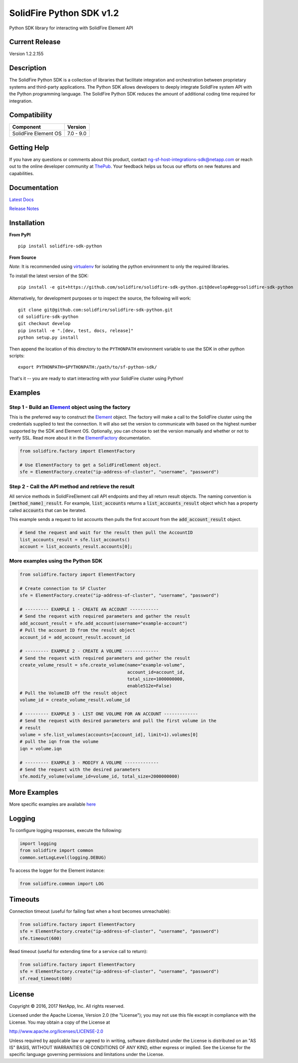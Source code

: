 |sf-python-logo| SolidFire Python SDK v1.2
==========================================

Python SDK library for interacting with SolidFire Element API

|pypy| |python| |format| |downloads| |license| |build|

Current Release
---------------

Version 1.2.2.155

Description
-----------

The SolidFire Python SDK is a collection of libraries that facilitate
integration and orchestration between proprietary systems and
third-party applications. The Python SDK allows developers to deeply
integrate SolidFire system API with the Python programming language. The
SolidFire Python SDK reduces the amount of additional coding time
required for integration.

Compatibility
-------------

+------------------------+---------------+
| Component              | Version       |
+========================+===============+
| SolidFire Element OS   | 7.0 - 9.0     |
+------------------------+---------------+

Getting Help
------------

If you have any questions or comments about this product, contact
ng-sf-host-integrations-sdk@netapp.com or reach out to the online
developer community at `ThePub <http://netapp.io>`__. Your feedback
helps us focus our efforts on new features and capabilities.

Documentation
-------------

`Latest Docs <https://pythonhosted.org/solidfire-sdk-python/>`__

`Release
Notes <https://github.com/solidfire/solidfire-sdk-python/blob/gh-pages/SolidFire_Python_SDK_Release_Notes_v1.2.pdf>`__

Installation
------------

**From PyPI**

::

    pip install solidfire-sdk-python

**From Source**

*Note*: It is recommended using
`virtualenv <https://github.com/pypa/virtualenv>`__ for isolating the
python environment to only the required libraries.

To install the latest version of the SDK:

::

    pip install -e git+https://github.com/solidfire/solidfire-sdk-python.git@develop#egg=solidfire-sdk-python

Alternatively, for development purposes or to inspect the source, the
following will work:

::

    git clone git@github.com:solidfire/solidfire-sdk-python.git  
    cd solidfire-sdk-python
    git checkout develop
    pip install -e ".[dev, test, docs, release]"
    python setup.py install

Then append the location of this directory to the ``PYTHONPATH``
environment variable to use the SDK in other python scripts:

::

    export PYTHONPATH=$PYTHONPATH:/path/to/sf-python-sdk/

That's it -- you are ready to start interacting with your SolidFire
cluster using Python!

Examples
--------

Step 1 - Build an `Element <https://pythonhosted.org/solidfire-sdk-python/solidfire.html#solidfire.Element>`__ object using the factory
~~~~~~~~~~~~~~~~~~~~~~~~~~~~~~~~~~~~~~~~~~~~~~~~~~~~~~~~~~~~~~~~~~~~~~~~~~~~~~~~~~~~~~~~~~~~~~~~~~~~~~~~~~~~~~~~~~~~~~~~~~~~~~~~~~~~~~~

This is the preferred way to construct the
`Element <https://pythonhosted.org/solidfire-sdk-python/solidfire.html#solidfire.Element>`__
object. The factory will make a call to the SolidFire cluster using the
credentials supplied to test the connection. It will also set the
version to communicate with based on the highest number supported by the
SDK and Element OS. Optionally, you can choose to set the version
manually and whether or not to verify SSL. Read more about it in the
`ElementFactory <https://pythonhosted.org/solidfire-sdk-python/solidfire.html#solidfire.factory.ElementFactory>`__ documentation.

.. code-block:: python

    from solidfire.factory import ElementFactory

    # Use ElementFactory to get a SolidFireElement object.
    sfe = ElementFactory.create("ip-address-of-cluster", "username", "password")

Step 2 - Call the API method and retrieve the result
~~~~~~~~~~~~~~~~~~~~~~~~~~~~~~~~~~~~~~~~~~~~~~~~~~~~

All service methods in SolidFireElement call API endpoints and they all
return result objects. The naming convention is :code:`[method_name]_result`.
For example, :code:`list_accounts` returns a :code:`list_accounts_result` object
which has a property called :code:`accounts` that can be iterated.

This example sends a request to list accounts then pulls the first account
from the :code:`add_account_result` object.

.. code-block:: python

    # Send the request and wait for the result then pull the AccountID
    list_accounts_result = sfe.list_accounts()
    account = list_accounts_result.accounts[0];   

More examples using the Python SDK
~~~~~~~~~~~~~~~~~~~~~~~~~~~~~~~~~~

.. code-block:: python

    from solidfire.factory import ElementFactory

    # Create connection to SF Cluster
    sfe = ElementFactory.create("ip-address-of-cluster", "username", "password")

    # --------- EXAMPLE 1 - CREATE AN ACCOUNT -----------
    # Send the request with required parameters and gather the result
    add_account_result = sfe.add_account(username="example-account")
    # Pull the account ID from the result object
    account_id = add_account_result.account_id

    # --------- EXAMPLE 2 - CREATE A VOLUME -------------
    # Send the request with required parameters and gather the result
    create_volume_result = sfe.create_volume(name="example-volume",
                                             account_id=account_id,
                                             total_size=1000000000,
                                             enable512e=False)
    # Pull the VolumeID off the result object
    volume_id = create_volume_result.volume_id

    # --------- EXAMPLE 3 - LIST ONE VOLUME FOR AN ACCOUNT -------------
    # Send the request with desired parameters and pull the first volume in the
    # result
    volume = sfe.list_volumes(accounts=[account_id], limit=1).volumes[0]
    # pull the iqn from the volume
    iqn = volume.iqn

    # --------- EXAMPLE 3 - MODIFY A VOLUME -------------
    # Send the request with the desired parameters
    sfe.modify_volume(volume_id=volume_id, total_size=2000000000)

More Examples
-------------

More specific examples are available `here <https://github.com/solidfire/solidfire-sdk-python/blob/v1.2/examples/examples.rst>`__

Logging
-------

To configure logging responses, execute the following:

.. code-block:: python

    import logging
    from solidfire import common
    common.setLogLevel(logging.DEBUG)

To access the logger for the Element instance:

.. code-block:: python

     from solidfire.common import LOG

Timeouts
--------

Connection timeout (useful for failing fast when a host becomes
unreachable):

.. code-block:: python

    from solidfire.factory import ElementFactory
    sfe = ElementFactory.create("ip-address-of-cluster", "username", "password")
    sfe.timeout(600)

Read timeout (useful for extending time for a service call to return):

.. code-block:: python

    from solidfire.factory import ElementFactory
    sfe = ElementFactory.create("ip-address-of-cluster", "username", "password")
    sf.read_timeout(600)

**License**
-----------

Copyright © 2016, 2017 NetApp, Inc. All rights reserved.

Licensed under the Apache License, Version 2.0 (the "License"); you may
not use this file except in compliance with the License. You may obtain
a copy of the License at

http://www.apache.org/licenses/LICENSE-2.0

Unless required by applicable law or agreed to in writing, software
distributed under the License is distributed on an "AS IS" BASIS,
WITHOUT WARRANTIES OR CONDITIONS OF ANY KIND, either express or implied.
See the License for the specific language governing permissions and
limitations under the License.

.. |sf-python-logo| image:: https://raw.githubusercontent.com/solidfire/solidfire-sdk-python/release1.1/img/python-50.png
.. |pypy| image:: https://img.shields.io/pypi/v/solidfire-sdk-python.svg
   :target: https://badge.fury.io/py/solidfire-sdk-python
.. |python| image:: https://img.shields.io/pypi/pyversions/solidfire-sdk-python.svg
   :target: https://pypi.python.org/pypi/solidfire-sdk-python/
.. |format| image:: https://img.shields.io/pypi/format/solidfire-sdk-python.svg
   :target: https://pypi.python.org/pypi/solidfire-sdk-python/
.. |downloads| image:: https://img.shields.io/pypi/dm/solidfire-sdk-python.svg
   :target: https://pypi.python.org/pypi/solidfire-sdk-python/
.. |license| image:: https://img.shields.io/pypi/l/solidfire-sdk-python.svg
   :target: https://pypi.python.org/pypi/solidfire-sdk-python/
.. |build| image:: https://img.shields.io/travis/solidfire/solidfire-sdk-python/release/1.0.0.svg
   :target: https://pypi.python.org/pypi/solidfire-sdk-python/
